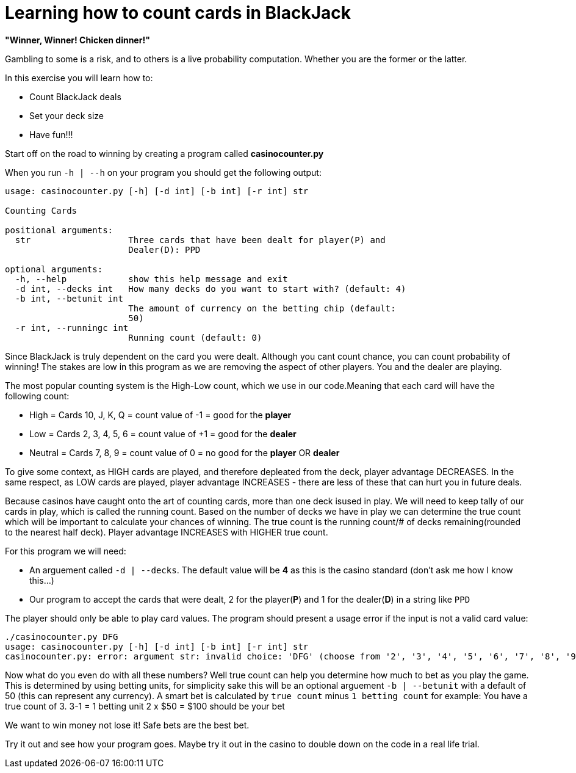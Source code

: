 = Learning how to count cards in BlackJack 


*"Winner, Winner! Chicken dinner!"* 

Gambling to some is a risk, and to others is a live probability computation. 
Whether you are the former or the latter. 

.In this exercise you will learn how to: 
* Count BlackJack deals 
* Set your deck size 
* Have fun!!!

Start off on the road to winning by creating a program called [red]#*casinocounter.py*#

When you run `-h | --h` on your program you should get the following output: 

....
usage: casinocounter.py [-h] [-d int] [-b int] [-r int] str

Counting Cards

positional arguments:
  str                   Three cards that have been dealt for player(P) and
                        Dealer(D): PPD

optional arguments:
  -h, --help            show this help message and exit
  -d int, --decks int   How many decks do you want to start with? (default: 4)
  -b int, --betunit int
                        The amount of currency on the betting chip (default:
                        50)
  -r int, --runningc int
                        Running count (default: 0)
....

Since BlackJack is truly dependent on the card you were dealt. Although you cant count chance, you can count probability of winning! The stakes are low in this program as we are removing the aspect of other players. You and the dealer are playing. 

The most popular counting system is the High-Low count, which we use in our code.Meaning that each card will have the following count: 

* High = Cards 10, J, K, Q = count value of -1 = good for the [green]#*player*#
* Low = Cards 2, 3, 4, 5, 6 = count value of +1 = good for the [red]#*dealer*#
* Neutral =  Cards 7, 8, 9 = count value of 0 = no good for the [green]#*player*# OR [red]#*dealer*#

To give some context, as HIGH cards are played, and therefore depleated from the deck, player advantage DECREASES. In the same respect, as LOW cards are played, player advantage INCREASES - there are less of these that can hurt you in future deals. 

Because casinos have caught onto the art of counting cards, more than one deck isused in play. We will need to keep tally of our cards in play, which is called the running count. Based on the number of decks we have in play we can determine the true count which will be important to calculate your chances of winning. The true count is the running count/# of decks remaining(rounded to the nearest half deck). Player advantage INCREASES with HIGHER true count.  

For this program we will need:

* An arguement called `-d | --decks`. The default value will be [red]#*4*# as this is the casino standard (don't ask me how I know this...) 
* Our program to accept the cards that were dealt, 2 for the player([green]#*P*#) and 1 for the dealer([red]#*D*#) in a string like `PPD`

The player should only be able to play card values. The program should present a usage error if the input is not a valid card value: 
....
./casinocounter.py DFG
usage: casinocounter.py [-h] [-d int] [-b int] [-r int] str
casinocounter.py: error: argument str: invalid choice: 'DFG' (choose from '2', '3', '4', '5', '6', '7', '8', '9', 'X', 'J', 'Q', 'K', 'A')
....

Now what do you even do with all these numbers? Well true count can help you determine how much to bet as you play the game. This is determined by using betting units, for simplicity sake this will be an optional arguement `-b | --betunit` with a default of 50 (this can represent any currency).
A smart bet is calculated by `true count` minus `1 betting count` for example: 
  You have a true count of 3. 
  3-1 = 1 betting unit 
  2 x $50 = $100 should be your bet 

We want to win money not lose it! Safe bets are the best bet. 

Try it out and see how your program goes. Maybe try it out in the casino to double down on the code in a real life trial. 
  



 
  

